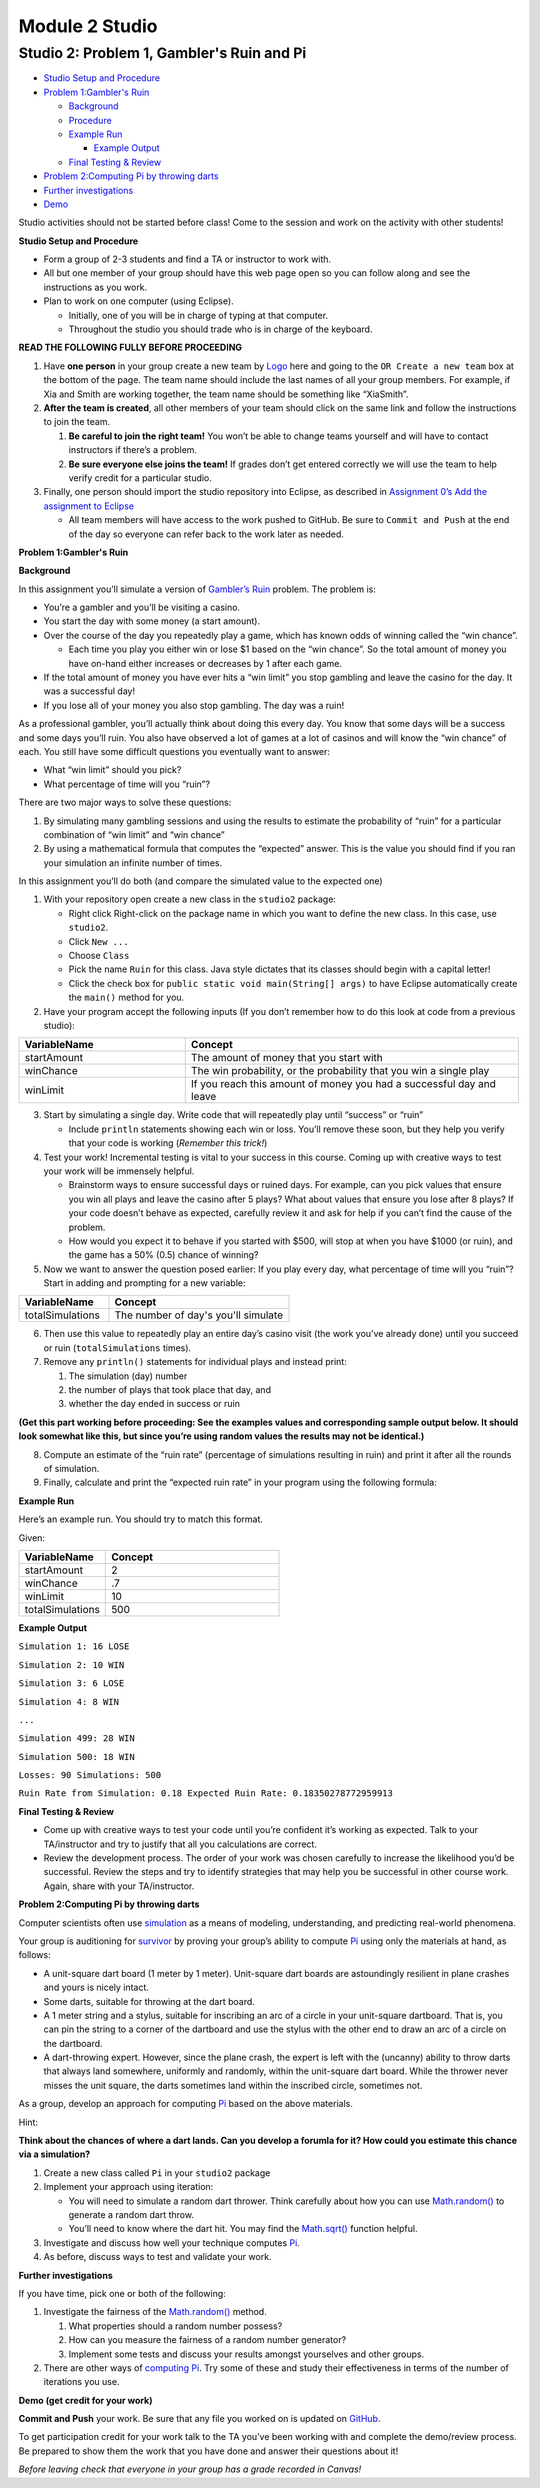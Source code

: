 =====================
Module 2 Studio
=====================

Studio 2: Problem 1, Gambler's Ruin and Pi
::::::::::::::::::::::::::::::::::::::::::::::::::::::::::::::::

* `Studio Setup and Procedure`_

* `Problem 1:Gambler's Ruin`_

  * Background_

  * Procedure_

  * `Example Run`_

    * `Example Output`_

  * `Final Testing & Review`_

* `Problem 2:Computing Pi by throwing darts`_

* `Further investigations`_

* Demo_

Studio activities should not be started before class! Come to the session and work on the activity with other students!

.. _Studio Setup and Procedure:

**Studio Setup and Procedure**

* Form a group of 2-3 students and find a TA or instructor to work with.

* All but one member of your group should have this web page open so you can follow along and see the instructions as you work.

* Plan to work on one computer (using Eclipse).

  * Initially, one of you will be in charge of typing at that computer.

  * Throughout the studio you should trade who is in charge of the keyboard.

**READ THE FOLLOWING FULLY BEFORE PROCEEDING**

1. Have **one person** in your group create a new team by `Logo <https://classroom.github.com/g/n3TfYnGC>`_ here and going to the ``OR Create a new team`` box at the bottom of the page. The team name should include the last names of all your group members. For example, if Xia and Smith are working together, the team name should be something like “XiaSmith”.

2. **After the team is created**, all other members of your team should click on the same link and follow the instructions to join the team.

   1. **Be careful to join the right team!** You won’t be able to change teams yourself and will have to contact instructors if there’s a problem.

   2. **Be sure everyone else joins the team!** If grades don’t get entered correctly we will use the team to help verify credit for a particular studio.

3. Finally, one person should import the studio repository into Eclipse, as described in `Assignment 0’s Add the assignment to Eclipse <https://classes.engineering.wustl.edu/2021/fall/cse131//modules/0/assignment#4-add-the-assignment-to-eclipse>`_

   * All team members will have access to the work pushed to GitHub. Be sure to ``Commit and Push`` at the end of the day so everyone can refer back to the work later as needed.

.. _Problem 1:Gambler's Ruin:

**Problem 1:Gambler's Ruin**

.. _Background:

**Background**

In this assignment you’ll simulate a version of `Gambler’s Ruin <https://en.wikipedia.org/wiki/Gambler%27s_ruin>`_ problem. The problem is:

* You’re a gambler and you’ll be visiting a casino.

* You start the day with some money (a start amount).

* Over the course of the day you repeatedly play a game, which has known odds of winning called the “win chance”.

  * Each time you play you either win or lose $1 based on the “win chance”. So the total amount of money you have on-hand either increases or decreases by 1 after each game.

* If the total amount of money you have ever hits a “win limit” you stop gambling and leave the casino for the day. It was a successful day!

* If you lose all of your money you also stop gambling. The day was a ruin!

As a professional gambler, you’ll actually think about doing this every day. You know that some days will be a success and some days you’ll ruin. You also have observed a lot of games at a lot of casinos and will know the “win chance” of each. You still have some difficult questions you eventually want to answer:

* What “win limit” should you pick?

* What percentage of time will you “ruin”?

There are two major ways to solve these questions:

1. By simulating many gambling sessions and using the results to estimate the probability of “ruin” for a particular combination of “win limit” and “win chance”

2. By using a mathematical formula that computes the “expected” answer. This is the value you should find if you ran your simulation an infinite number of times.

In this assignment you’ll do both (and compare the simulated value to the expected one)

.. _Procedure:

1. With your repository open create a new class in the ``studio2`` package:

   * Right click Right-click on the package name in which you want to define the new class. In this case, use ``studio2``.

   * Click ``New ...``

   * Choose ``Class``

   * Pick the name ``Ruin`` for this class. Java style dictates that its classes should begin with a capital letter!

   * Click the check box for ``public static void main(String[] args)`` to have Eclipse automatically create the ``main()`` method for you.

2. Have your program accept the following inputs (If you don’t remember how to do this look at code from a previous studio):

.. csv-table:: 
   :header: "VariableName", "Concept"
   :widths: 20, 40

   "startAmount", "The amount of money that you start with"
   "winChance", "The win probability, or the probability that you win a single play"
   "winLimit", "If you reach this amount of money you had a successful day and leave"


3. Start by simulating a single day. Write code that will repeatedly play until “success” or “ruin”

   * Include ``println`` statements showing each win or loss. You’ll remove these soon, but they help you verify that your code is working (*Remember this trick!*)

4. Test your work! Incremental testing is vital to your success in this course. Coming up with creative ways to test your work will be immensely helpful.

   *  Brainstorm ways to ensure successful days or ruined days. For example, can you pick values that ensure you win all plays and leave the casino after 5 plays? What about values that ensure you lose after 8 plays? If your code doesn’t behave as expected, carefully review it and ask for help if you can’t find the cause of the problem.

   * How would you expect it to behave if you started with $500, will stop at when you have $1000 (or ruin), and the game has a 50% (0.5) chance of winning?

5. Now we want to answer the question posed earlier: If you play every day, what percentage of time will you “ruin”? Start in adding and prompting for a new variable:


.. csv-table:: 
   :header: "VariableName", "Concept"
   :widths: 20, 40

   "totalSimulations", "The number of day's you'll simulate"

6. Then use this value to repeatedly play an entire day’s casino visit (the work you’ve already done) until you succeed or ruin (``totalSimulations`` times).

7. Remove any ``println()`` statements for individual plays and instead print:

   1. The simulation (day) number

   2. the number of plays that took place that day, and

   3. whether the day ended in success or ruin

**(Get this part working before proceeding: See the examples values and corresponding sample output below. It should look somewhat like this, but since you’re using random values the results may not be identical.)**

8. Compute an estimate of the “ruin rate” (percentage of simulations resulting in ruin) and print it after all the rounds of simulation.

9. Finally, calculate and print the “expected ruin rate” in your program using the following formula:

.. image:: MathChart.png

.. _Example Run:

**Example Run**

Here’s an example run. You should try to match this format. 

Given:

.. csv-table:: 
   :header: "VariableName", "Concept"
   :widths: 20, 40

   "startAmount", "2"
   "winChance", ".7"
   "winLimit", "10"
   "totalSimulations", "500"

.. _Example Output:

**Example Output**

``Simulation 1: 16 LOSE``

``Simulation 2: 10 WIN``

``Simulation 3: 6 LOSE``

``Simulation 4: 8 WIN``

``...``

``Simulation 499: 28 WIN``

``Simulation 500: 18 WIN``

``Losses: 90 Simulations: 500``

``Ruin Rate from Simulation: 0.18 Expected Ruin Rate: 0.18350278772959913``

.. _Final Testing & Review:

**Final Testing & Review**

* Come up with creative ways to test your code until you’re confident it’s working as expected. Talk to your TA/instructor and try to justify that all you calculations are correct.

* Review the development process. The order of your work was chosen carefully to increase the likelihood you’d be successful. Review the steps and try to identify strategies that may help you be successful in other course work. Again, share with your TA/instructor.


.. _Problem 2:Computing Pi by throwing darts:

**Problem 2:Computing Pi by throwing darts**

Computer scientists often use `simulation <http://en.wikipedia.org/wiki/Simulation>`_ as a means of modeling, understanding, and predicting real-world phenomena.

Your group is auditioning for `survivor <http://en.wikipedia.org/wiki/Survivor_%28TV_series%29>`_ by proving your group’s ability to compute `Pi <http://en.wikipedia.org/wiki/Pi>`_ using only the materials at hand, as follows:

* A unit-square dart board (1 meter by 1 meter). Unit-square dart boards are astoundingly resilient in plane crashes and yours is nicely intact.

* Some darts, suitable for throwing at the dart board.

* A 1 meter string and a stylus, suitable for inscribing an arc of a circle in your unit-square dartboard. That is, you can pin the string to a corner of the dartboard and use the stylus with the other end to draw an arc of a circle on the dartboard.

* A dart-throwing expert. However, since the plane crash, the expert is left with the (uncanny) ability to throw darts that always land somewhere, uniformly and randomly, within the unit-square dart board. While the thrower never misses the unit square, the darts sometimes land within the inscribed circle, sometimes not.

As a group, develop an approach for computing `Pi <http://en.wikipedia.org/wiki/Pi>`_ based on the above materials.

Hint:

**Think about the chances of where a dart lands. Can you develop a forumla for it? How could you estimate this chance via a simulation?**

1. Create a new class called ``Pi`` in your ``studio2`` package

2. Implement your approach using iteration:

   * You will need to simulate a random dart thrower. Think carefully about how you can use `Math.random() <https://docs.oracle.com/en/java/javase/13/docs/api/java.base/java/lang/Math.html#random()>`_ to generate a random dart throw.

   * You’ll need to know where the dart hit. You may find the  `Math.sqrt() <https://docs.oracle.com/en/java/javase/13/docs/api/java.base/java/lang/Math.html#sqrt(double)>`_ function helpful.

3. Investigate and discuss how well your technique computes `Pi`_.

4. As before, discuss ways to test and validate your work.

.. _Further investigations:


**Further investigations**

If you have time, pick one or both of the following:

1. Investigate the fairness of the `Math.random() <https://docs.oracle.com/en/java/javase/13/docs/api/java.base/java/lang/Math.html#random()>`_ method.

   1. What properties should a random number possess?

   2. How can you measure the fairness of a random number generator?

   3. Implement some tests and discuss your results amongst yourselves and other groups.

2. There are other ways of `computing Pi <http://en.wikipedia.org/wiki/Pi>`_. Try some of these and study their effectiveness in terms of the number of iterations you use.

.. _Demo:

**Demo (get credit for your work)**

**Commit and Push** your work. Be sure that any file you worked on is updated on `GitHub <https://github.com/>`_.

To get participation credit for your work talk to the TA you’ve been working with and complete the demo/review process. Be prepared to show them the work that you have done and answer their questions about it!

*Before leaving check that everyone in your group has a grade recorded in Canvas!*